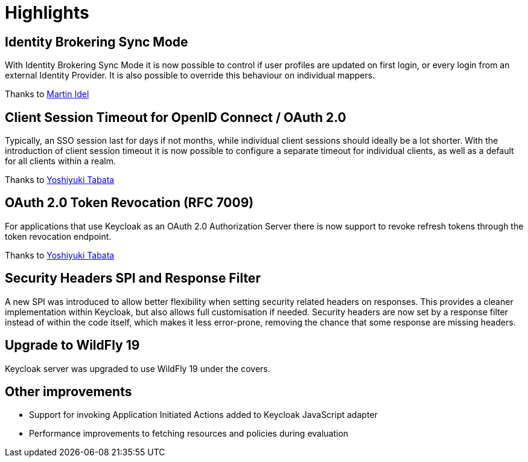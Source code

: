 = Highlights

== Identity Brokering Sync Mode

With Identity Brokering Sync Mode it is now possible to control if user profiles are updated on first login, or
every login from an external Identity Provider. It is also possible to override this behaviour on individual mappers.

Thanks to https://github.com/Martin-Idel-SI[Martin Idel]


== Client Session Timeout for OpenID Connect / OAuth 2.0

Typically, an SSO session last for days if not months, while individual client sessions should ideally be a lot shorter.
With the introduction of client session timeout it is now possible to configure a separate timeout for individual clients,
as well as a default for all clients within a realm.

Thanks to https://github.com/y-tabata[Yoshiyuki Tabata]


== OAuth 2.0 Token Revocation (RFC 7009)

For applications that use Keycloak as an OAuth 2.0 Authorization Server there is now support to revoke refresh tokens
through the token revocation endpoint.

Thanks to https://github.com/y-tabata[Yoshiyuki Tabata]


== Security Headers SPI and Response Filter

A new SPI was introduced to allow better flexibility when setting security related headers on responses. This provides
a cleaner implementation within Keycloak, but also allows full customisation if needed. Security headers are now set
by a response filter instead of within the code itself, which makes it less error-prone, removing the chance that
some response are missing headers.


== Upgrade to WildFly 19

Keycloak server was upgraded to use WildFly 19 under the covers.


== Other improvements

* Support for invoking Application Initiated Actions added to Keycloak JavaScript adapter
* Performance improvements to fetching resources and policies during evaluation